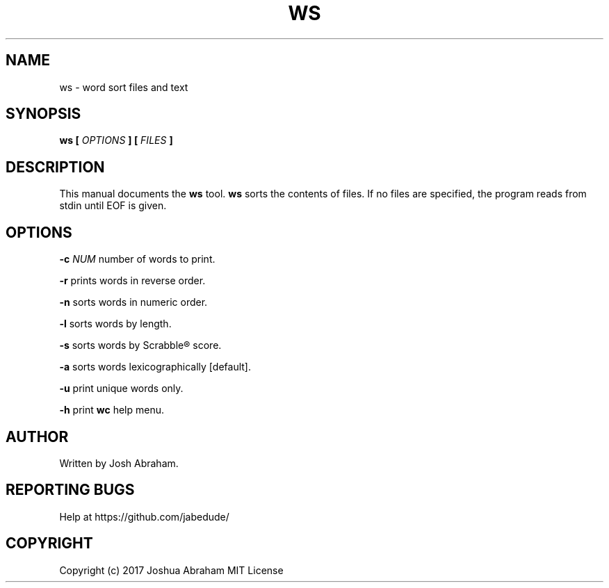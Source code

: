 .TH WS 1 "02 June 2017" "1.0" "ws man page"

.SH NAME
ws - word sort files and text

.SH SYNOPSIS
.B ws [
.I OPTIONS
.B ]
...
.B [
.I FILES
.B ]

.SH DESCRIPTION
This manual documents the
.B ws
tool.
.B ws
sorts the contents of files. If no files are specified, the program reads from stdin until EOF is given.

.SH OPTIONS
.BR \-c " " \fINUM\fR
number of words to print.
.PP
.BR \-r " "
prints words in reverse order.
.PP
.BR \-n " "
sorts words in numeric order.
.PP
.BR \-l " "
sorts words by length.
.PP
.BR \-s " "
sorts words by Scrabble® score.
.PP
.BR \-a " "
sorts words lexicographically [default].
.PP
.BR \-u " "
print unique words only.
.PP
.BR \-h " "
print \fBwc\fR help menu.

.SH AUTHOR
Written by Josh Abraham.

.SH REPORTING BUGS
Help at https://github.com/jabedude/

.SH COPYRIGHT
Copyright (c) 2017 Joshua Abraham MIT License
